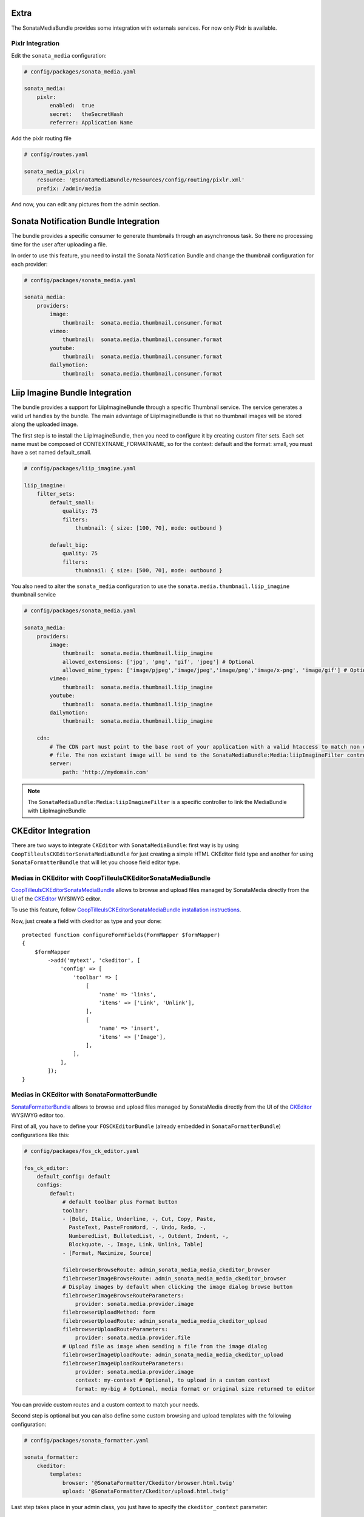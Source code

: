 Extra
=====

The SonataMediaBundle provides some integration with externals services. For now only Pixlr is available.

Pixlr Integration
-----------------

Edit the ``sonata_media`` configuration:

.. code-block:: yaml

    # config/packages/sonata_media.yaml

    sonata_media:
        pixlr:
            enabled:  true
            secret:   theSecretHash
            referrer: Application Name

Add the pixlr routing file

.. code-block:: yaml

    # config/routes.yaml

    sonata_media_pixlr:
        resource: '@SonataMediaBundle/Resources/config/routing/pixlr.xml'
        prefix: /admin/media

And now, you can edit any pictures from the admin section.

Sonata Notification Bundle Integration
======================================

The bundle provides a specific consumer to generate thumbnails through an asynchronous task. So there no processing
time for the user after uploading a file.

In order to use this feature, you need to install the Sonata Notification Bundle and change the thumbnail configuration
for each provider:

.. code-block:: yaml

    # config/packages/sonata_media.yaml

    sonata_media:
        providers:
            image:
                thumbnail:  sonata.media.thumbnail.consumer.format
            vimeo:
                thumbnail:  sonata.media.thumbnail.consumer.format
            youtube:
                thumbnail:  sonata.media.thumbnail.consumer.format
            dailymotion:
                thumbnail:  sonata.media.thumbnail.consumer.format

Liip Imagine Bundle Integration
===============================

The bundle provides a support for LiipImagineBundle through a specific Thumbnail service. The service generates a valid
url handles by the bundle. The main advantage of LiipImagineBundle is that no thumbnail images will be stored along the
uploaded image.

The first step is to install the LiipImagineBundle, then you need to configure it by creating custom filter sets.
Each set name must be composed of CONTEXTNAME_FORMATNAME, so for the context: default and the format: small, you must
have a set named default_small.

.. code-block:: yaml

    # config/packages/liip_imagine.yaml

    liip_imagine:
        filter_sets:
            default_small:
                quality: 75
                filters:
                    thumbnail: { size: [100, 70], mode: outbound }

            default_big:
                quality: 75
                filters:
                    thumbnail: { size: [500, 70], mode: outbound }

You also need to alter the ``sonata_media`` configuration to use the ``sonata.media.thumbnail.liip_imagine`` thumbnail service

.. code-block:: yaml

    # config/packages/sonata_media.yaml

    sonata_media:
        providers:
            image:
                thumbnail:  sonata.media.thumbnail.liip_imagine
                allowed_extensions: ['jpg', 'png', 'gif', 'jpeg'] # Optional
                allowed_mime_types: ['image/pjpeg','image/jpeg','image/png','image/x-png', 'image/gif'] # Optional
            vimeo:
                thumbnail:  sonata.media.thumbnail.liip_imagine
            youtube:
                thumbnail:  sonata.media.thumbnail.liip_imagine
            dailymotion:
                thumbnail:  sonata.media.thumbnail.liip_imagine

        cdn:
            # The CDN part must point to the base root of your application with a valid htaccess to match non existant
            # file. The non existant image will be send to the SonataMediaBundle:Media:liipImagineFilter controller.
            server:
                path: 'http://mydomain.com'

.. note::

    The ``SonataMediaBundle:Media:liipImagineFilter`` is a specific controller to link the MediaBundle with LiipImagineBundle

CKEditor Integration
====================

There are two ways to integrate ``CKEditor`` with ``SonataMediaBundle``: first way is by using ``CoopTilleulsCKEditorSonataMediaBundle`` for just creating
a simple HTML CKEditor field type and another for using ``SonataFormatterBundle`` that will let you choose field editor type.

Medias in CKEditor with CoopTilleulsCKEditorSonataMediaBundle
-------------------------------------------------------------

`CoopTilleulsCKEditorSonataMediaBundle <https://github.com/coopTilleuls/CoopTilleulsCKEditorSonataMediaBundle>`_ allows to browse and upload files managed by SonataMedia directly from the UI of the `CKEditor <http://ckeditor.com/>`_ WYSIWYG editor.

To use this feature, follow `CoopTilleulsCKEditorSonataMediaBundle installation instructions <https://github.com/coopTilleuls/CoopTilleulsCKEditorSonataMediaBundle/blob/master/Resources/doc/install.md>`_.

Now, just create a field with ckeditor as type and your done::

    protected function configureFormFields(FormMapper $formMapper)
    {
        $formMapper
            ->add('mytext', 'ckeditor', [
                'config' => [
                    'toolbar' => [
                        [
                            'name' => 'links',
                            'items' => ['Link', 'Unlink'],
                        ],
                        [
                            'name' => 'insert',
                            'items' => ['Image'],
                        ],
                    ],
                ],
            ]);
    }

Medias in CKEditor with SonataFormatterBundle
---------------------------------------------

`SonataFormatterBundle <https://github.com/sonata-project/SonataFormatterBundle>`_ allows to
browse and upload files managed by SonataMedia directly from the UI of the
`CKEditor <http://ckeditor.com/>`_ WYSIWYG editor too.

First of all, you have to define your ``FOSCKEditorBundle`` (already embedded in
``SonataFormatterBundle``) configurations like this:

.. code-block:: yaml

    # config/packages/fos_ck_editor.yaml

    fos_ck_editor:
        default_config: default
        configs:
            default:
                # default toolbar plus Format button
                toolbar:
                - [Bold, Italic, Underline, -, Cut, Copy, Paste,
                  PasteText, PasteFromWord, -, Undo, Redo, -,
                  NumberedList, BulletedList, -, Outdent, Indent, -,
                  Blockquote, -, Image, Link, Unlink, Table]
                - [Format, Maximize, Source]

                filebrowserBrowseRoute: admin_sonata_media_media_ckeditor_browser
                filebrowserImageBrowseRoute: admin_sonata_media_media_ckeditor_browser
                # Display images by default when clicking the image dialog browse button
                filebrowserImageBrowseRouteParameters:
                    provider: sonata.media.provider.image
                filebrowserUploadMethod: form
                filebrowserUploadRoute: admin_sonata_media_media_ckeditor_upload
                filebrowserUploadRouteParameters:
                    provider: sonata.media.provider.file
                # Upload file as image when sending a file from the image dialog
                filebrowserImageUploadRoute: admin_sonata_media_media_ckeditor_upload
                filebrowserImageUploadRouteParameters:
                    provider: sonata.media.provider.image
                    context: my-context # Optional, to upload in a custom context
                    format: my-big # Optional, media format or original size returned to editor

You can provide custom routes and a custom context to match your needs.

Second step is optional but you can also define some custom browsing and upload templates with the following configuration:

.. code-block:: yaml

    # config/packages/sonata_formatter.yaml

    sonata_formatter:
        ckeditor:
            templates:
                browser: '@SonataFormatter/Ckeditor/browser.html.twig'
                upload: '@SonataFormatter/Ckeditor/upload.html.twig'

Last step takes place in your admin class, you just have to specify the ``ckeditor_context`` parameter::

    protected function configureFormFields(FormMapper $formMapper)
    {
        $formMapper
            ->add('shortDescription', 'sonata_formatter_type', [
                'source_field' => 'rawDescription',
                'source_field_options' => ['attr' => ['class' => 'span10', 'rows' => 20]],
                'format_field' => 'descriptionFormatter',
                'target_field' => 'description',
                'ckeditor_context' => 'default',
                'event_dispatcher' => $formMapper->getFormBuilder()->getEventDispatcher()
            ]);
    }

Afterwards you can browse and upload your medias using ``SonataMediaBundle``.

Sonata Multiupload Bundle
=========================

This bundle allows you a multiple upload of Media's. It provides JavaScript
side mimetype and file extension validation.

.. figure:: ../images/multiupload-bundle.gif
   :align: center
   :alt: Multiupload Bundle

Read the full documentation `here <https://github.com/silasjoisten/sonata-multiupload-bundle>`_
